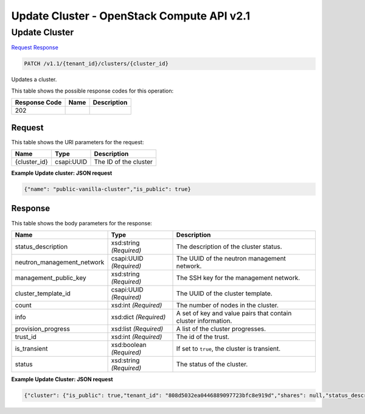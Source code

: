 =============================================================================
Update Cluster -  OpenStack Compute API v2.1
=============================================================================

Update Cluster
~~~~~~~~~~~~~~~~~~~~~~~~~

`Request <PATCH_update_cluster_v1.1_tenant_id_clusters_cluster_id_.rst#request>`__
`Response <PATCH_update_cluster_v1.1_tenant_id_clusters_cluster_id_.rst#response>`__

.. code-block:: javascript

    PATCH /v1.1/{tenant_id}/clusters/{cluster_id}

Updates a cluster.



This table shows the possible response codes for this operation:


+--------------------------+-------------------------+-------------------------+
|Response Code             |Name                     |Description              |
+==========================+=========================+=========================+
|202                       |                         |                         |
+--------------------------+-------------------------+-------------------------+


Request
^^^^^^^^^^^^^^^^^

This table shows the URI parameters for the request:

+--------------------------+-------------------------+-------------------------+
|Name                      |Type                     |Description              |
+==========================+=========================+=========================+
|{cluster_id}              |csapi:UUID               |The ID of the cluster    |
+--------------------------+-------------------------+-------------------------+








**Example Update cluster: JSON request**


.. code::

    {"name": "public-vanilla-cluster","is_public": true}


Response
^^^^^^^^^^^^^^^^^^


This table shows the body parameters for the response:

+---------------------------+-------------------------+------------------------+
|Name                       |Type                     |Description             |
+===========================+=========================+========================+
|status_description         |xsd:string *(Required)*  |The description of the  |
|                           |                         |cluster status.         |
+---------------------------+-------------------------+------------------------+
|neutron_management_network |csapi:UUID *(Required)*  |The UUID of the neutron |
|                           |                         |management network.     |
+---------------------------+-------------------------+------------------------+
|management_public_key      |xsd:string *(Required)*  |The SSH key for the     |
|                           |                         |management network.     |
+---------------------------+-------------------------+------------------------+
|cluster_template_id        |csapi:UUID *(Required)*  |The UUID of the cluster |
|                           |                         |template.               |
+---------------------------+-------------------------+------------------------+
|count                      |xsd:int *(Required)*     |The number of nodes in  |
|                           |                         |the cluster.            |
+---------------------------+-------------------------+------------------------+
|info                       |xsd:dict *(Required)*    |A set of key and value  |
|                           |                         |pairs that contain      |
|                           |                         |cluster information.    |
+---------------------------+-------------------------+------------------------+
|provision_progress         |xsd:list *(Required)*    |A list of the cluster   |
|                           |                         |progresses.             |
+---------------------------+-------------------------+------------------------+
|trust_id                   |xsd:int *(Required)*     |The id of the trust.    |
+---------------------------+-------------------------+------------------------+
|is_transient               |xsd:boolean *(Required)* |If set to ``true``, the |
|                           |                         |cluster is transient.   |
+---------------------------+-------------------------+------------------------+
|status                     |xsd:string *(Required)*  |The status of the       |
|                           |                         |cluster.                |
+---------------------------+-------------------------+------------------------+





**Example Update Cluster: JSON request**


.. code::

    {"cluster": {"is_public": true,"tenant_id": "808d5032ea0446889097723bfc8e919d","shares": null,"status_description": "","plugin_name": "vanilla","neutron_management_network": "b1610452-2933-46b0-bf31-660cfa5621bd","info": {},"user_keypair_id": "test","management_public_key": "ssh-rsa AAAAB3NzaC1yc2EAAAADAQABAAABAQCfe9ARO+t9CybtuC1+cusDTeQL7wos1+U2dKPlCUJvNUn0PcunGefqWI4MUZPY9yGmvRqfINy7/xRQCzL0AwgqzwcCXamcK8JCC80uH7j8Vxa4kJheG1jxMoz/FpDSdRnzNZ+m7H5rjOwAQANhL7KatGLyCPQg9fqOoaIyCZE/A3fztm/XjJMpWnuANpUZubZtISEfu4UZKVk/DPSlBrbTZkTOvEog1LwZCZoTt0rq6a7PJFzJJkq0YecRudu/f3tpXbNe/F84sd9PhOSqcrRbm72WzglyEE8PuS1kuWpEz8G+Y5/0tQxnoh6khj9mgflrdCFuvpdutFLH4eN5MFDh Generated-by-Sahara\n","id": "e172d86c-906d-418e-a29c-6189f53bfa42","cluster_template_id": "57c92a7c-5c6a-42ea-9c6f-9f40a5aa4b36","node_groups": [{"image_id": null,"shares": null,"floating_ip_pool": "033debed-aeb8-488c-b7d0-adb74c61faa5","node_configs": {"YARN": {"yarn.nodemanager.vmem-check-enabled": "false","yarn.scheduler.maximum-allocation-mb": 2048,"yarn.scheduler.minimum-allocation-mb": 256,"yarn.nodemanager.resource.memory-mb": 2048},"MapReduce": {"yarn.app.mapreduce.am.resource.mb": 256,"mapreduce.task.io.sort.mb": 102,"mapreduce.reduce.java.opts": "-Xmx409m","mapreduce.reduce.memory.mb": 512,"mapreduce.map.memory.mb": 256,"yarn.app.mapreduce.am.command-opts": "-Xmx204m","mapreduce.map.java.opts": "-Xmx204m"}},"auto_security_group": false,"availability_zone": null,"count": 1,"flavor_id": "2","id": "0fe07f2a-0275-4bc0-93b2-c3c1e48e2815","security_groups": null,"use_autoconfig": true,"instances": [],"volumes_availability_zone": null,"created_at": "2015-09-14T10:57:11","node_group_template_id": "0bb9f1a4-0c44-4dc5-9452-6741c62ed9ae","updated_at": "2015-09-14T10:57:12","volumes_per_node": 0,"is_proxy_gateway": false,"name": "master","volume_mount_prefix": "/volumes/disk","node_processes": ["namenode","resourcemanager","oozie","historyserver"],"volumes_size": 0,"volume_local_to_instance": false,"volume_type": null},{"image_id": null,"shares": null,"floating_ip_pool": "033debed-aeb8-488c-b7d0-adb74c61faa5","node_configs": {"YARN": {"yarn.nodemanager.vmem-check-enabled": "false","yarn.scheduler.maximum-allocation-mb": 2048,"yarn.scheduler.minimum-allocation-mb": 256,"yarn.nodemanager.resource.memory-mb": 2048},"MapReduce": {"yarn.app.mapreduce.am.resource.mb": 256,"mapreduce.task.io.sort.mb": 102,"mapreduce.reduce.java.opts": "-Xmx409m","mapreduce.reduce.memory.mb": 512,"mapreduce.map.memory.mb": 256,"yarn.app.mapreduce.am.command-opts": "-Xmx204m","mapreduce.map.java.opts": "-Xmx204m"}},"auto_security_group": false,"availability_zone": null,"count": 3,"flavor_id": "2","id": "c7a3bea4-c898-446b-8c67-6d378d4c06c4","security_groups": null,"use_autoconfig": true,"instances": [],"volumes_availability_zone": null,"created_at": "2015-09-14T10:57:11","node_group_template_id": "846edb31-add5-46e6-a4ee-a4c339f99251","updated_at": "2015-09-14T10:57:12","volumes_per_node": 0,"is_proxy_gateway": false,"name": "worker","volume_mount_prefix": "/volumes/disk","node_processes": ["datanode","nodemanager"],"volumes_size": 0,"volume_local_to_instance": false,"volume_type": null}],"provision_progress": [],"hadoop_version": "2.7.1","use_autoconfig": true,"trust_id": null,"description": null,"created_at": "2015-09-14T10:57:11","is_protected": false,"updated_at": "2015-09-14T10:57:12","is_transient": false,"cluster_configs": {"HDFS": {"dfs.replication": 3}},"anti_affinity": [],"name": "public-vanilla-cluster","default_image_id": "4118a476-dfdc-4b0e-8d5c-463cba08e9ae","status": "Validating"}}

